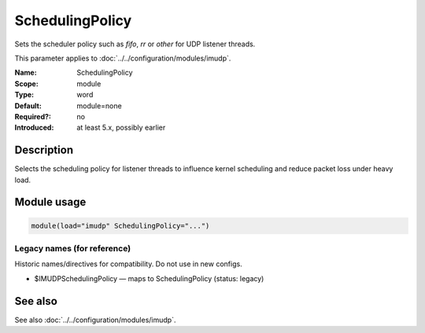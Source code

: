 .. _param-imudp-schedulingpolicy:
.. _imudp.parameter.module.schedulingpolicy:

SchedulingPolicy
================

.. index::
   single: imudp; SchedulingPolicy
   single: SchedulingPolicy

.. summary-start

Sets the scheduler policy such as `fifo`, `rr` or `other` for UDP listener threads.

.. summary-end

This parameter applies to :doc:`../../configuration/modules/imudp`.

:Name: SchedulingPolicy
:Scope: module
:Type: word
:Default: module=none
:Required?: no
:Introduced: at least 5.x, possibly earlier

Description
-----------
Selects the scheduling policy for listener threads to influence kernel scheduling and reduce packet loss under heavy load.

Module usage
------------
.. _param-imudp-module-schedulingpolicy:
.. _imudp.parameter.module.schedulingpolicy-usage:
.. code-block:: rsyslog

   module(load="imudp" SchedulingPolicy="...")

Legacy names (for reference)
~~~~~~~~~~~~~~~~~~~~~~~~~~~~
Historic names/directives for compatibility. Do not use in new configs.

.. _imudp.parameter.legacy.imudpschedulingpolicy:

- $IMUDPSchedulingPolicy — maps to SchedulingPolicy (status: legacy)

.. index::
   single: imudp; $IMUDPSchedulingPolicy
   single: $IMUDPSchedulingPolicy

See also
--------
See also :doc:`../../configuration/modules/imudp`.
